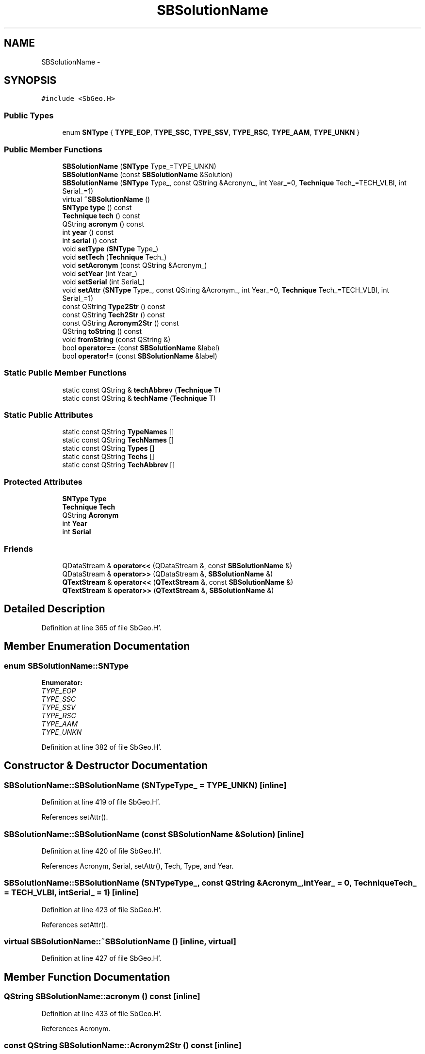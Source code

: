 .TH "SBSolutionName" 3 "Mon May 14 2012" "Version 2.0.2" "SteelBreeze Reference Manual" \" -*- nroff -*-
.ad l
.nh
.SH NAME
SBSolutionName \- 
.SH SYNOPSIS
.br
.PP
.PP
\fC#include <SbGeo\&.H>\fP
.SS "Public Types"

.in +1c
.ti -1c
.RI "enum \fBSNType\fP { \fBTYPE_EOP\fP, \fBTYPE_SSC\fP, \fBTYPE_SSV\fP, \fBTYPE_RSC\fP, \fBTYPE_AAM\fP, \fBTYPE_UNKN\fP }"
.br
.in -1c
.SS "Public Member Functions"

.in +1c
.ti -1c
.RI "\fBSBSolutionName\fP (\fBSNType\fP Type_=TYPE_UNKN)"
.br
.ti -1c
.RI "\fBSBSolutionName\fP (const \fBSBSolutionName\fP &Solution)"
.br
.ti -1c
.RI "\fBSBSolutionName\fP (\fBSNType\fP Type_, const QString &Acronym_, int Year_=0, \fBTechnique\fP Tech_=TECH_VLBI, int Serial_=1)"
.br
.ti -1c
.RI "virtual \fB~SBSolutionName\fP ()"
.br
.ti -1c
.RI "\fBSNType\fP \fBtype\fP () const "
.br
.ti -1c
.RI "\fBTechnique\fP \fBtech\fP () const "
.br
.ti -1c
.RI "QString \fBacronym\fP () const "
.br
.ti -1c
.RI "int \fByear\fP () const "
.br
.ti -1c
.RI "int \fBserial\fP () const "
.br
.ti -1c
.RI "void \fBsetType\fP (\fBSNType\fP Type_)"
.br
.ti -1c
.RI "void \fBsetTech\fP (\fBTechnique\fP Tech_)"
.br
.ti -1c
.RI "void \fBsetAcronym\fP (const QString &Acronym_)"
.br
.ti -1c
.RI "void \fBsetYear\fP (int Year_)"
.br
.ti -1c
.RI "void \fBsetSerial\fP (int Serial_)"
.br
.ti -1c
.RI "void \fBsetAttr\fP (\fBSNType\fP Type_, const QString &Acronym_, int Year_=0, \fBTechnique\fP Tech_=TECH_VLBI, int Serial_=1)"
.br
.ti -1c
.RI "const QString \fBType2Str\fP () const "
.br
.ti -1c
.RI "const QString \fBTech2Str\fP () const "
.br
.ti -1c
.RI "const QString \fBAcronym2Str\fP () const "
.br
.ti -1c
.RI "QString \fBtoString\fP () const "
.br
.ti -1c
.RI "void \fBfromString\fP (const QString &)"
.br
.ti -1c
.RI "bool \fBoperator==\fP (const \fBSBSolutionName\fP &label)"
.br
.ti -1c
.RI "bool \fBoperator!=\fP (const \fBSBSolutionName\fP &label)"
.br
.in -1c
.SS "Static Public Member Functions"

.in +1c
.ti -1c
.RI "static const QString & \fBtechAbbrev\fP (\fBTechnique\fP T)"
.br
.ti -1c
.RI "static const QString & \fBtechName\fP (\fBTechnique\fP T)"
.br
.in -1c
.SS "Static Public Attributes"

.in +1c
.ti -1c
.RI "static const QString \fBTypeNames\fP []"
.br
.ti -1c
.RI "static const QString \fBTechNames\fP []"
.br
.ti -1c
.RI "static const QString \fBTypes\fP []"
.br
.ti -1c
.RI "static const QString \fBTechs\fP []"
.br
.ti -1c
.RI "static const QString \fBTechAbbrev\fP []"
.br
.in -1c
.SS "Protected Attributes"

.in +1c
.ti -1c
.RI "\fBSNType\fP \fBType\fP"
.br
.ti -1c
.RI "\fBTechnique\fP \fBTech\fP"
.br
.ti -1c
.RI "QString \fBAcronym\fP"
.br
.ti -1c
.RI "int \fBYear\fP"
.br
.ti -1c
.RI "int \fBSerial\fP"
.br
.in -1c
.SS "Friends"

.in +1c
.ti -1c
.RI "QDataStream & \fBoperator<<\fP (QDataStream &, const \fBSBSolutionName\fP &)"
.br
.ti -1c
.RI "QDataStream & \fBoperator>>\fP (QDataStream &, \fBSBSolutionName\fP &)"
.br
.ti -1c
.RI "\fBQTextStream\fP & \fBoperator<<\fP (\fBQTextStream\fP &, const \fBSBSolutionName\fP &)"
.br
.ti -1c
.RI "\fBQTextStream\fP & \fBoperator>>\fP (\fBQTextStream\fP &, \fBSBSolutionName\fP &)"
.br
.in -1c
.SH "Detailed Description"
.PP 
Definition at line 365 of file SbGeo\&.H'\&.
.SH "Member Enumeration Documentation"
.PP 
.SS "enum \fBSBSolutionName::SNType\fP"
.PP
\fBEnumerator: \fP
.in +1c
.TP
\fB\fITYPE_EOP \fP\fP
.TP
\fB\fITYPE_SSC \fP\fP
.TP
\fB\fITYPE_SSV \fP\fP
.TP
\fB\fITYPE_RSC \fP\fP
.TP
\fB\fITYPE_AAM \fP\fP
.TP
\fB\fITYPE_UNKN \fP\fP

.PP
Definition at line 382 of file SbGeo\&.H'\&.
.SH "Constructor & Destructor Documentation"
.PP 
.SS "SBSolutionName::SBSolutionName (\fBSNType\fPType_ = \fCTYPE_UNKN\fP)\fC [inline]\fP"
.PP
Definition at line 419 of file SbGeo\&.H'\&.
.PP
References setAttr()\&.
.SS "SBSolutionName::SBSolutionName (const \fBSBSolutionName\fP &Solution)\fC [inline]\fP"
.PP
Definition at line 420 of file SbGeo\&.H'\&.
.PP
References Acronym, Serial, setAttr(), Tech, Type, and Year\&.
.SS "SBSolutionName::SBSolutionName (\fBSNType\fPType_, const QString &Acronym_, intYear_ = \fC0\fP, \fBTechnique\fPTech_ = \fCTECH_VLBI\fP, intSerial_ = \fC1\fP)\fC [inline]\fP"
.PP
Definition at line 423 of file SbGeo\&.H'\&.
.PP
References setAttr()\&.
.SS "virtual SBSolutionName::~SBSolutionName ()\fC [inline, virtual]\fP"
.PP
Definition at line 427 of file SbGeo\&.H'\&.
.SH "Member Function Documentation"
.PP 
.SS "QString SBSolutionName::acronym () const\fC [inline]\fP"
.PP
Definition at line 433 of file SbGeo\&.H'\&.
.PP
References Acronym\&.
.SS "const QString SBSolutionName::Acronym2Str () const\fC [inline]\fP"
.PP
Definition at line 456 of file SbGeo\&.H'\&.
.PP
References Acronym, and SBInstitutionList::descr()\&.
.SS "void SBSolutionName::fromString (const QString &str)"
.PP
Definition at line 209 of file SbGeo\&.C'\&.
.PP
Referenced by SBStuffEOPs::accept(), SBStuffSources::accept(), and SBStuffStations::accept()\&.
.SS "bool SBSolutionName::operator!= (const \fBSBSolutionName\fP &label)\fC [inline]\fP"
.PP
Definition at line 465 of file SbGeo\&.H'\&.
.SS "bool SBSolutionName::operator== (const \fBSBSolutionName\fP &label)\fC [inline]\fP"
.PP
Definition at line 461 of file SbGeo\&.H'\&.
.PP
References Acronym, Serial, Tech, Type, and Year\&.
.SS "int SBSolutionName::serial () const\fC [inline]\fP"
.PP
Definition at line 435 of file SbGeo\&.H'\&.
.PP
References Serial\&.
.SS "void SBSolutionName::setAcronym (const QString &Acronym_)\fC [inline]\fP"
.PP
Definition at line 438 of file SbGeo\&.H'\&.
.PP
References Acronym\&.
.PP
Referenced by SBStationImport::importITRF(), SBRunManager::makeReportCRF(), SBRunManager::makeReportCRFVariations4IVS(), and SBRunManager::makeReportTRF()\&.
.SS "void SBSolutionName::setAttr (\fBSNType\fPType_, const QString &Acronym_, intYear_ = \fC0\fP, \fBTechnique\fPTech_ = \fCTECH_VLBI\fP, intSerial_ = \fC1\fP)\fC [inline]\fP"
.PP
Definition at line 441 of file SbGeo\&.H'\&.
.PP
References Acronym, Serial, Tech, Type, and Year\&.
.PP
Referenced by SBCatalog::SBCatalog(), SBEOP::SBEOP(), and SBSolutionName()\&.
.SS "void SBSolutionName::setSerial (intSerial_)\fC [inline]\fP"
.PP
Definition at line 440 of file SbGeo\&.H'\&.
.PP
References Serial\&.
.PP
Referenced by SBRunManager::makeReportCRF(), SBRunManager::makeReportCRFVariations4IVS(), and SBRunManager::makeReportTRF()\&.
.SS "void SBSolutionName::setTech (\fBTechnique\fPTech_)\fC [inline]\fP"
.PP
Definition at line 437 of file SbGeo\&.H'\&.
.PP
References Tech\&.
.PP
Referenced by SBStationImport::importITRF(), and SB_CRF::SB_CRF()\&.
.SS "void SBSolutionName::setType (\fBSNType\fPType_)\fC [inline]\fP"
.PP
Definition at line 436 of file SbGeo\&.H'\&.
.PP
References Type\&.
.PP
Referenced by SB_CRF::SB_CRF(), and SB_TRF::SB_TRF()\&.
.SS "void SBSolutionName::setYear (intYear_)\fC [inline]\fP"
.PP
Definition at line 439 of file SbGeo\&.H'\&.
.PP
References Year\&.
.PP
Referenced by SBStationImport::importITRF(), SBRunManager::makeReportCRF(), SBRunManager::makeReportCRFVariations4IVS(), and SBRunManager::makeReportTRF()\&.
.SS "\fBTechnique\fP SBSolutionName::tech () const\fC [inline]\fP"
.PP
Definition at line 432 of file SbGeo\&.H'\&.
.PP
References Tech\&.
.SS "const QString SBSolutionName::Tech2Str () const\fC [inline]\fP"
.PP
Definition at line 455 of file SbGeo\&.H'\&.
.PP
References Tech, and TechNames\&.
.SS "static const QString& SBSolutionName::techAbbrev (\fBTechnique\fPT)\fC [inline, static]\fP"
.PP
Definition at line 457 of file SbGeo\&.H'\&.
.PP
References TechAbbrev\&.
.PP
Referenced by SBTestStationLI::key(), SBStationListItem::text(), and SBTestStationLI::text()\&.
.SS "static const QString& SBSolutionName::techName (\fBTechnique\fPT)\fC [inline, static]\fP"
.PP
Definition at line 458 of file SbGeo\&.H'\&.
.PP
References TechNames\&.
.PP
Referenced by SBStationEditor::wTechs()\&.
.SS "QString SBSolutionName::toString () const"
.PP
Definition at line 200 of file SbGeo\&.C'\&.
.PP
References Acronym, Serial, Tech, Techs, Type, Types, and Year\&.
.PP
Referenced by SBEOP::checkRanges(), SBRunManager::constraintSourceCoord(), SBRunManager::constraintStationCoord(), SBRunManager::constraintStationVeloc(), SBStuffEOPs::createInfoGroup(), SBStuffEOPs::draw(), SBStuffSources::drawInfo(), SBStuffStations::drawInfo(), operator<<(), SBStuffSources::SBStuffSources(), SBStuffStations::SBStuffStations(), SBTestEOP::SBTestEOP(), and writeNormalEquationSystem()\&.
.SS "\fBSNType\fP SBSolutionName::type () const\fC [inline]\fP"
.PP
Definition at line 431 of file SbGeo\&.H'\&.
.PP
References Type\&.
.SS "const QString SBSolutionName::Type2Str () const\fC [inline]\fP"
.PP
Definition at line 454 of file SbGeo\&.H'\&.
.PP
References Type, and TypeNames\&.
.SS "int SBSolutionName::year () const\fC [inline]\fP"
.PP
Definition at line 434 of file SbGeo\&.H'\&.
.PP
References Year\&.
.SH "Friends And Related Function Documentation"
.PP 
.SS "QDataStream& operator<< (QDataStream &s, const \fBSBSolutionName\fP &Sol)\fC [friend]\fP"
.PP
Definition at line 223 of file SbGeo\&.C'\&.
.SS "\fBQTextStream\fP& operator<< (\fBQTextStream\fP &s, const \fBSBSolutionName\fP &Sol)\fC [friend]\fP"
.PP
Definition at line 233 of file SbGeo\&.C'\&.
.SS "QDataStream& operator>> (QDataStream &s, \fBSBSolutionName\fP &Sol)\fC [friend]\fP"
.PP
Definition at line 228 of file SbGeo\&.C'\&.
.SS "\fBQTextStream\fP& operator>> (\fBQTextStream\fP &s, \fBSBSolutionName\fP &Sol)\fC [friend]\fP"
.PP
Definition at line 238 of file SbGeo\&.C'\&.
.SH "Member Data Documentation"
.PP 
.SS "QString \fBSBSolutionName::Acronym\fP\fC [protected]\fP"
.PP
Definition at line 406 of file SbGeo\&.H'\&.
.PP
Referenced by acronym(), Acronym2Str(), operator<<(), operator==(), operator>>(), SBSolutionName(), setAcronym(), setAttr(), and toString()\&.
.SS "int \fBSBSolutionName::Serial\fP\fC [protected]\fP"
.PP
Definition at line 408 of file SbGeo\&.H'\&.
.PP
Referenced by operator<<(), operator==(), operator>>(), SBSolutionName(), serial(), setAttr(), setSerial(), and toString()\&.
.SS "\fBTechnique\fP \fBSBSolutionName::Tech\fP\fC [protected]\fP"
.PP
Definition at line 405 of file SbGeo\&.H'\&.
.PP
Referenced by operator<<(), operator==(), operator>>(), SBSolutionName(), setAttr(), setTech(), tech(), Tech2Str(), and toString()\&.
.SS "const QString \fBSBSolutionName::TechAbbrev\fP\fC [static]\fP"\fBInitial value:\fP
.PP
.nf
 
{ 'VLBI', 'OPTA', 'LLR', 'GPS', 'SLR', 'DORIS', 'COMB', 'CGEOD', 'ATM', 'TIE', 'UNKN'}
.fi
.PP
Definition at line 415 of file SbGeo\&.H'\&.
.PP
Referenced by techAbbrev()\&.
.SS "const QString \fBSBSolutionName::TechNames\fP\fC [static]\fP"\fBInitial value:\fP
.PP
.nf
 
{
  'Very Long Baseline Interferometry',
  'Optical Astrometry',
  'Lunar Laser Ranging',
  'Global Positioning System',
  'Satellite Laser Ranging',
  'Doppler Orbit determination and Radiopositioning Intergrated on Satellite',
  'Combination of techniques',
  'Conventional Geodesy (for SSC)',
  'Atmospheric data',
  'TIE (I havn't found what it means)',
  'unknown'
}
.fi
.PP
Definition at line 412 of file SbGeo\&.H'\&.
.PP
Referenced by Tech2Str(), and techName()\&.
.SS "const QString \fBSBSolutionName::Techs\fP\fC [static]\fP"\fBInitial value:\fP
.PP
.nf
 
{'R','A','M','P','L','D','C','G','*','T','?'}
.fi
.PP
Definition at line 414 of file SbGeo\&.H'\&.
.PP
Referenced by toString()\&.
.SS "\fBSNType\fP \fBSBSolutionName::Type\fP\fC [protected]\fP"
.PP
Definition at line 404 of file SbGeo\&.H'\&.
.PP
Referenced by operator<<(), operator==(), operator>>(), SBSolutionName(), setAttr(), setType(), toString(), type(), and Type2Str()\&.
.SS "const QString \fBSBSolutionName::TypeNames\fP\fC [static]\fP"\fBInitial value:\fP
.PP
.nf
 
{
  'Earth Orientation Parameters',
  'Sets of Station Coordinates',
  'Sets of Station Velocities',
  'Radio Source Coordinates',
  'Atmospheric Angular Momentum',
  'unknown'
}
.fi
.PP
Definition at line 411 of file SbGeo\&.H'\&.
.PP
Referenced by Type2Str()\&.
.SS "const QString \fBSBSolutionName::Types\fP\fC [static]\fP"\fBInitial value:\fP
.PP
.nf
 
{'EOP', 'SSC', 'SSV', 'RSC', 'AAM', '???'}
.fi
.PP
Definition at line 413 of file SbGeo\&.H'\&.
.PP
Referenced by toString()\&.
.SS "int \fBSBSolutionName::Year\fP\fC [protected]\fP"
.PP
Definition at line 407 of file SbGeo\&.H'\&.
.PP
Referenced by operator<<(), operator==(), operator>>(), SBSolutionName(), setAttr(), setYear(), toString(), and year()\&.

.SH "Author"
.PP 
Generated automatically by Doxygen for SteelBreeze Reference Manual from the source code'\&.
